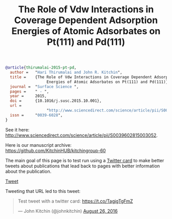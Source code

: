 #+options: toc:nil
#+TITLE: The Role of Vdw Interactions in Coverage Dependent Adsorption Energies of Atomic Adsorbates on Pt(111) and Pd(111)


[[./ss-vdw.png]]

#+BEGIN_SRC bibtex
@article{thirumalai-2015-pt-pd,
  author =	 "Hari Thirumalai and John R. Kitchin",
  title =	 {The Role of Vdw Interactions in Coverage Dependent Adsorption
                  Energies of Atomic Adsorbates on Pt(111) and Pd(111)},
  journal =	 "Surface Science ",
  pages =	 " - ",
  year =	 2015,
  doi =		 {10.1016/j.susc.2015.10.001},
  url =
                  "http://www.sciencedirect.com/science/article/pii/S0039602815003052",
  issn =	 "0039-6028",
}
#+END_SRC

#+BEGIN_HTML
<div data-badge-details="right" data-badge-type="medium-donut" data-doi="10.1016/j.susc.2015.10.001" data-hide-no-mentions="true" class="altmetric-embed"></div>

<img src="http://api.elsevier.com/content/abstract/citation-count?doi=10.1016/j.susc.2015.10.001&httpAccept=image/jpeg&apiKey=5cd06d8a7df3de986bf3d0cd9971a47c"></img>
#+END_HTML

See it here: http://www.sciencedirect.com/science/article/pii/S0039602815003052.

Here is our manuscript archive: https://github.com/KitchinHUB/kitchingroup-60

The main goal of this page is to test run using a [[https://dev.twitter.com/cards/types/summary-large-image][Twitter card]] to make better tweets about publications that lead back to pages with better information about the publication.

#+BEGIN_HTML
<a href="https://twitter.com/share" class="twitter-share-button" data-hashtags="publication" data-related="johnkitchin" data-show-count="false">Tweet</a><script async src="//platform.twitter.com/widgets.js" charset="utf-8"></script>
#+END_HTML

Tweeting that URL led to this tweet:

#+BEGIN_HTML
<blockquote class="twitter-tweet" data-lang="en"><p lang="en" dir="ltr">Test tweet with a twitter card: <a href="https://t.co/TagjgTgFmZ">https://t.co/TagjgTgFmZ</a></p>&mdash; John Kitchin (@johnkitchin) <a href="https://twitter.com/johnkitchin/status/769267071645540352">August 26, 2016</a></blockquote> <script async src="//platform.twitter.com/widgets.js" charset="utf-8"></script>
#+END_HTML

#+BEGIN_EXPORT html
<meta name="twitter:card" content="summary_large_image">
<meta name="twitter:site" content="@nytimes">
<meta name="twitter:creator" content="@SarahMaslinNir">
<meta name="twitter:title" content="Parade of Fans for Houston’s Funeral">
<meta name="twitter:description" content="NEWARK - The guest list and parade of limousines with celebrities emerging from them seemed more suited to a red carpet event in Hollywood or New York than than a gritty stretch of Sussex Avenue near the former site of the James M. Baxter Terrace public housing project here.">
<meta name="twitter:image" content="http://graphics8.nytimes.com/images/2012/02/19/us/19whitney-span/19whitney-span-articleLarge.jpg">
#+END_EXPORT
** build 							   :noexport:
Run this block, then publish the blog.

#+BEGIN_SRC emacs-lisp
(org-html-export-to-html nil nil nil t nil)

(with-temp-file "twitter-card.html.mako"
  (insert "<%inherit file=\"../_templates/site.mako\" />")
  (insert "<script type='text/javascript' src='https://d1bxh8uas1mnw7.cloudfront.net/assets/embed.js'></script>")
  (insert-file-contents "twitter-card.html"))
#+END_SRC

#+RESULTS:
| /Users/jkitchin/vc/blogofile-jkitchin.github.com/publications/twitter-card.html | 3950 |
